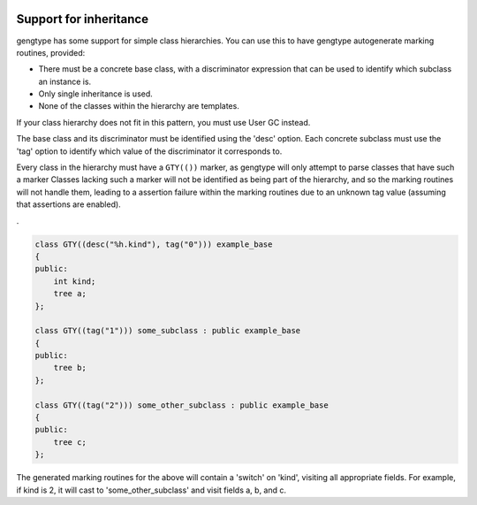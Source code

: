   .. _inheritance-and-gty:

Support for inheritance
***********************

gengtype has some support for simple class hierarchies.  You can use
this to have gengtype autogenerate marking routines, provided:

* There must be a concrete base class, with a discriminator expression
  that can be used to identify which subclass an instance is.

* Only single inheritance is used.

* None of the classes within the hierarchy are templates.

If your class hierarchy does not fit in this pattern, you must use
User GC instead.

The base class and its discriminator must be identified using the 'desc'
option.  Each concrete subclass must use the 'tag' option to identify
which value of the discriminator it corresponds to.

Every class in the hierarchy must have a ``GTY(())`` marker, as
gengtype will only attempt to parse classes that have such a marker
Classes lacking such a marker will not be identified as being
part of the hierarchy, and so the marking routines will not handle them,
leading to a assertion failure within the marking routines due to an
unknown tag value (assuming that assertions are enabled).

.

.. code-block:: c++

  class GTY((desc("%h.kind"), tag("0"))) example_base
  {
  public:
      int kind;
      tree a;
  };

  class GTY((tag("1"))) some_subclass : public example_base
  {
  public:
      tree b;
  };

  class GTY((tag("2"))) some_other_subclass : public example_base
  {
  public:
      tree c;
  };

The generated marking routines for the above will contain a 'switch'
on 'kind', visiting all appropriate fields.  For example, if kind is
2, it will cast to 'some_other_subclass' and visit fields a, b, and c.

